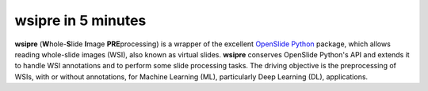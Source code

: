 wsipre in 5 minutes
===================

**wsipre** (**W**\ hole-**S**\ lide **I**\ mage **PRE**\ processing)
is a wrapper of the excellent `OpenSlide Python`_ package, which 
allows reading whole-slide images (WSI), also known as virtual slides. 
**wsipre** conserves OpenSlide Python's API and extends it to handle WSI 
annotations and to perform some slide processing tasks. The driving objective 
is the preprocessing of WSIs, with or without annotations, for Machine Learning 
(ML), particularly Deep Learning (DL), applications.

.. _OpenSlide Python: https://openslide.org/api/python/


